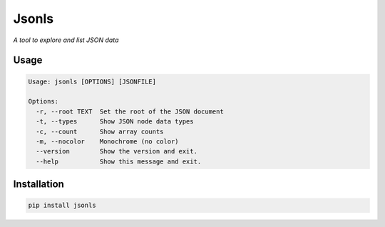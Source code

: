 Jsonls
======

*A tool to explore and list JSON data*

Usage
-----

.. code-block::

    Usage: jsonls [OPTIONS] [JSONFILE]

    Options:
      -r, --root TEXT  Set the root of the JSON document
      -t, --types      Show JSON node data types
      -c, --count      Show array counts
      -m, --nocolor    Monochrome (no color)
      --version        Show the version and exit.
      --help           Show this message and exit.


Installation
------------

.. code-block::

    pip install jsonls
